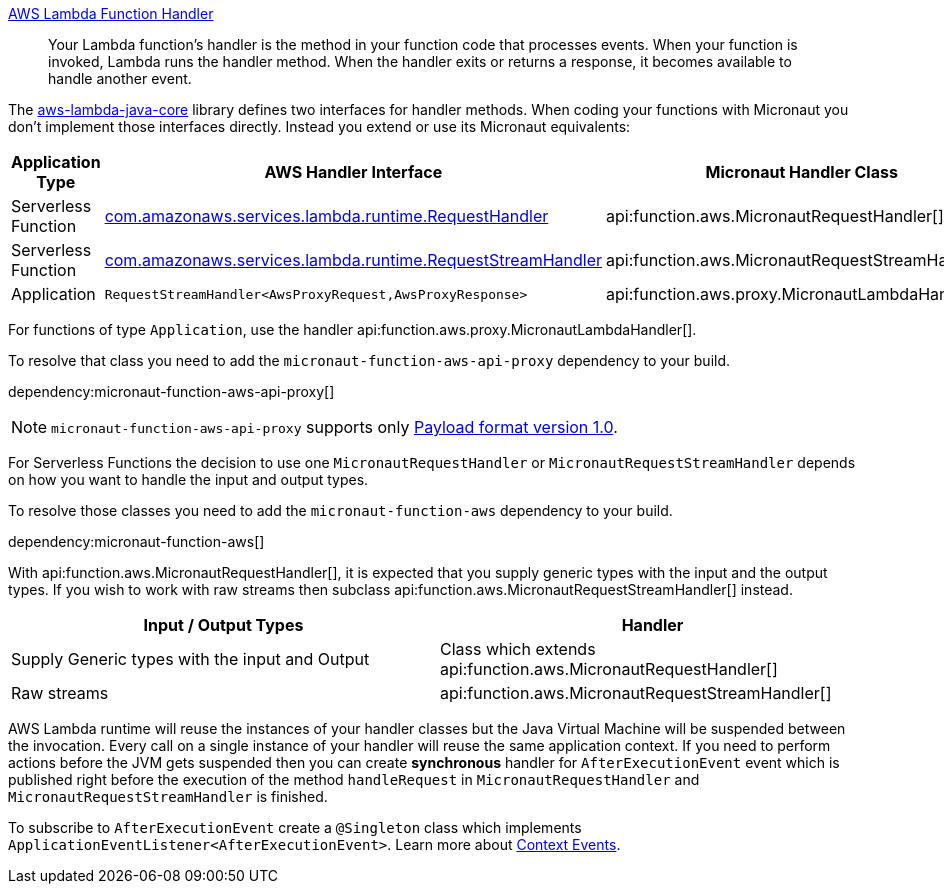 https://docs.aws.amazon.com/lambda/latest/dg/java-handler.html[AWS Lambda Function Handler]

> Your Lambda function's handler is the method in your function code that processes events. When your function is invoked, Lambda runs the handler method. When the handler exits or returns a response, it becomes available to handle another event.

The https://github.com/aws/aws-lambda-java-libs/tree/master/aws-lambda-java-core[aws-lambda-java-core] library defines two interfaces for handler methods. When coding your functions with Micronaut you don't implement those interfaces directly. Instead you extend or use its Micronaut equivalents:

[%header,cols=3*]
|===
| Application Type
| AWS Handler Interface
| Micronaut Handler Class
| Serverless Function
| https://github.com/aws/aws-lambda-java-libs/blob/master/aws-lambda-java-core/src/main/java/com/amazonaws/services/lambda/runtime/RequestHandler.java[com.amazonaws.services.lambda.runtime.RequestHandler]
| api:function.aws.MicronautRequestHandler[]
| Serverless Function
| https://github.com/aws/aws-lambda-java-libs/blob/master/aws-lambda-java-core/src/main/java/com/amazonaws/services/lambda/runtime/RequestStreamHandler.java[com.amazonaws.services.lambda.runtime.RequestStreamHandler]
| api:function.aws.MicronautRequestStreamHandler[]
| Application
| `RequestStreamHandler<AwsProxyRequest,AwsProxyResponse>`
| api:function.aws.proxy.MicronautLambdaHandler[] |
|===

For functions of type `Application`, use the handler api:function.aws.proxy.MicronautLambdaHandler[].

To resolve that class you need to add the `micronaut-function-aws-api-proxy` dependency to your build.

dependency:micronaut-function-aws-api-proxy[]

NOTE: `micronaut-function-aws-api-proxy` supports only https://docs.aws.amazon.com/apigateway/latest/developerguide/http-api-develop-integrations-lambda.html#http-api-develop-integrations-lambda.proxy-format[Payload format version 1.0].

For Serverless Functions the decision to use one `MicronautRequestHandler` or `MicronautRequestStreamHandler` depends on how you want to handle the input and output types.

To resolve those classes you need to add the `micronaut-function-aws` dependency to your build.

dependency:micronaut-function-aws[]

With api:function.aws.MicronautRequestHandler[], it is expected that you supply generic types with the input and the output types. If you wish to work with raw streams then subclass api:function.aws.MicronautRequestStreamHandler[] instead.

[%header,cols=2*]
|===
| Input / Output Types
| Handler
| Supply Generic types with the input and Output
| Class which extends api:function.aws.MicronautRequestHandler[]
| Raw streams
| api:function.aws.MicronautRequestStreamHandler[]
|===

AWS Lambda runtime will reuse the instances of your handler classes but the Java Virtual Machine will be suspended between the invocation. Every call on a single instance of your handler will reuse the same application context. If you need to perform actions before the JVM gets suspended then you can create **synchronous** handler for `AfterExecutionEvent` event which is published right before the execution of the method `handleRequest` in `MicronautRequestHandler` and `MicronautRequestStreamHandler` is finished.

To subscribe to `AfterExecutionEvent` create a `@Singleton` class which implements `ApplicationEventListener<AfterExecutionEvent>`.  Learn more about https://docs.micronaut.io/latest/guide/#contextEvents[Context Events].
